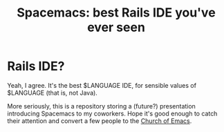 #+TITLE: Spacemacs: best Rails IDE you've ever seen
* Rails IDE?
Yeah, I agree. It's the best $LANGUAGE IDE, for sensible values of
$LANGUAGE (that is, not Java).

More seriously, this is a repository storing a (future?) presentation
introducing Spacemacs to my coworkers. Hope it's good enough to catch
their attention and convert a few people to the [[https://stallman.org/saintignucius.jpg][Church of Emacs]].
